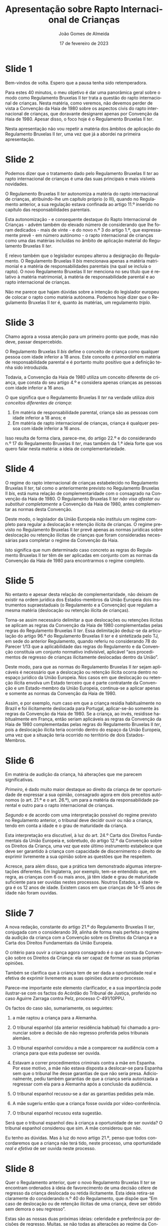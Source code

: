#+title: Apresentação sobre Rapto Internacional de Crianças
#+date: 17 de fevereiro de 2023
#+author: João Gomes de Almeida
#+OPTIONS: toc:nil num:nil
#+LATEX_CLASS: koma-article
#+LaTeX_HEADER: \usepackage{fontspec}
#+latex_header: \usepackage{polyglossia}
#+LaTeX_HEADER: \setmainlanguage{portuguese}
#+LaTeX_HEADER: \setotherlanguage{english}
#+latex_header: \addto\captionsportuguese{\def\contentsname{Índice}}
#+language: pt
# a varíavel org-export-smart-quotes-alist não tem pt, por isso às "smart quotes" não funcionam. Quando mudo para italiano funciona. _RESOLVIDO_: aditei código ao config.el.
#+options: toc:nil num:nil
#+LATEX_HEADER: \KOMAoptions{headings=small}
#+LATEX_COMPILER: xelatex

* Slide 1

Bem-vindos de volta. Espero que a pausa tenha sido retemperadora.

Para estes 40 minutos, o meu objetivo é dar uma panorâmica geral sobre o modo como Regulamento Bruxelas II /ter/ trata a questão do rapto internacional de crianças. Nesta matéria, como veremos, não devemos perder de vista a Convenção da Haia de 1980 sobre os aspectos civis do rapto internacional de crianças, que doravante designarei apenas por Convenção da Haia de 1980. Apesar disso, o foco hoje é o Regulamento Bruxelas II /ter/.

Nesta apresentação não vou repetir a matéria dos âmbitos de aplicação do Regulamento Bruxelas II /ter/, uma vez que já a abordei na primeira apresentação.

* Slide 2 ocultado (os restantes foram renumerados em conformidade) :noexport:

Uma brevíssima menção aos âmbitos de aplicação do Regulamento Bruxelas II /ter/, necessária apenas porque - por via dos dilúvios de dezembro passado - algum tempo passou desde o nosso último /workshop/.

Para sabermos se o RB II /ter/  é aplicável temos, em cada litígio, de verificar se os seus âmbitos de aplicação estão preenchidos:
- O espacial exige que o litígio seja transfronteiriço, isto é, tenha pontos de contacto relevantes com mais de um Estado soberano; no caso do rapto internacional de crianças a questão é de fácil apreensão porque a criança é desloca ou retida num Estado que não é o da sua (anterior) residência habitual;
- O temporal exige, no caso concreto do rapto internacional de criança, que a ação em que se pede o regresso tenha sido intentada a partir de 1 de agosto de 2022.
- O material exige, no que ao rapto internacional de crianças diz respeito, que a ação tenha por objeto o regresso de uma criança na sequência de ela ter sido deslocada ou retida ilicitamente.

Preenchidos os âmbitos, o juiz português está vinculado a aplicar as regras do Regulamento Bruxelas II /ter/.

* Slide 2

Podemos dizer que o tratamento dado pelo Regulamento Bruxelas II /ter/ ao rapto internacional de crianças é uma das suas principais e mais visíveis novidades.

O Regulamento Bruxelas II /ter/ autonomiza a matéria do rapto internacional de crianças, atribuindo-lhe um capítulo próprio (o III), quando no Regulamento anterior, a sua regulação estava confinada ao artigo 11.º inserido no capítulo das responsabilidades parentais.

Esta autonomização - e consequente destaque do Rapto Internacional de Crianças - advém também do elevado número de considerando que lhe foram dedicados -  mais de vinte - e do novo n.º 3 do artigo 1.º, que expressamente prevê - em número autónomo - o rapto internacional de crianças como uma das matérias incluídas no âmbito de aplicação material do Regulamento Bruxelas II /ter/.

E relevo também que o legislador europeu alterou a designação do Regulamento. O Regulamento Bruxelas II /bis/ mencionava apenas a matéria matrimonial e a matéria de responsabilidades parentais (na qual se incluía o rapto). O novo Regulamento Bruxelas II /ter/ menciona no seu título que é relativo à matéria matrimonial, à matéria de responsabilidade parental e ao rapto internacional de crianças.

Não me parece que hajam dúvidas sobre a intenção do legislador europeu de colocar o rapto como matéria autónoma. Podemos hoje dizer que o Regulamento Bruxelas II /ter/ é, quanto às matérias, um regulamento /triplo/.

* Slide 3

Chamo agora a vossa atenção para um primeiro ponto que pode, mas não deve, passar despercebido.

O Regulamento Bruxelas II /bis/ define o conceito de criança como qualquer pessoa com idade inferior a 18 anos. Este conceito é /primordial/ em matéria de responsabilidade parental e é portanto muito positivo que a definição tenha sido introduzida.

Todavia, a Convenção da Haia de 1980 utiliza um conceito diferente de criança, que consta do seu artigo 4.º e considera apenas crianças as pessoas com idade inferior a 16 anos.

O que significa que o Regulamento Bruxelas II /ter/ na verdade utiliza /dois conceitos diferentes de criança/:
1. Em matéria de responsabilidade parental, criança são as pessoas com idade inferior a 18 anos; e
2. Em matéria de rapto internacional de crianças, criança é qualquer pessoa com idade inferior a 16 anos.

Isso resulta de forma clara, parece-me, do artigo 22.º e do considerando n.º 17 do Regulamento Bruxelas II /ter/, mas também da 1.ª ideia forte que vos quero falar nesta matéria: a ideia de complementariedade.

* Slide 4

O regime do rapto internacional de crianças estabelecido no Regulamento Bruxelas II /ter/, tal como o anteriormente previsto no Regulamento Bruxelas II /bis/, está numa relação de complementaridade com o consagrado na Convenção da Haia de 1980. O Regulamento Bruxelas II /ter/ /não visa afastar ou substituir completamente/ a Convenção da Haia de 1980, antes complementar as normas desta Convenção.

Deste modo, o legislador da União Europeia não instituiu um regime completo para regular a deslocação e retenção ilícita de crianças. O regime previsto no Regulamento Bruxelas II /ter/ prevê apenas as normas jurídicas sobre deslocação ou retenção ilícitas de crianças que foram consideradas necessárias para completar o regime da Convenção da Haia.

Isto significa que num determinado caso concreto as regras do Regulamento Bruxelas II /ter/ têm de ser aplicadas em conjunto com as normas da Convenção da Haia de 1980 para encontrarmos o regime completo.

* Slide 5

No entanto e apesar desta relação de complementaridade, não deixam de existir na ordem jurídica dos Estados-membros da União Europeia dois instrumentos supraestaduais (o Regulamento e a Convenção) que regulam a mesma matéria (deslocação ou retenção ilícita de crianças).

Torna-se assim necessário delimitar a que deslocações ou retenções ilícitas se aplicam as regras da Convenção da Haia de 1980 complementadas pelas regras do Regulamento Bruxelas II /ter/. Essa delimitação deduz-se da articulação do artigo 96.º do Regulamento Bruxelas II /ter/ e é sintetizada pelo TJ, em sede do anterior Regulamento, quando referiu no considerando 78 do Parecer 1/13 que a aplicabilidade das regras do Regulamento e da Convenção constituia um conjunto normativo indivisível, aplicável “aos procedimentos de regresso de crianças ilicitamente deslocadas dentro da União”.

Deste modo, para que as normas do Regulamento Bruxelas II /ter/ sejam aplicáveis é necessário que a deslocação ou retenção ilícita ocorra dentro no espaço jurídico da União Europeia. Nos casos em que deslocação ou retenção ilícita envolva um Estado terceiro que é parte contratante da Convenção e um Estado-membro da União Europeia, continua-se a aplicar apenas e somente as normas da Convenção da Haia de 1980.

Assim, e por exemplo, num caso em que a criança residia habitualmente no Brazil e foi ilicitamente deslocada para Portugal, aplicar-se-ão somente às regras da Convenção da Haia de 1980. Se a criança, ao invés, residisse habitualmente em França, então seriam aplicáveis as regras da Convenção da Haia de 1980 complementadas pelas regras do Regulamento Bruxelas II /ter/, pois a deslocação ilícita teria ocorrido dentro do espaço da União Europeia, uma vez que a situação teria ocorrido no território de dois Estados-Membros.

* Slide 6

Em matéria de audição da criança, há alterações que me parecem significativas.

/Primeiro/, é dado muito maior destaque ao direito da criança de ter oportunidade de expressar a sua opinião, consagrado agora em dois preceitos autónomos (o art. 21.º e o art. 26.º), um para a matéria da responsabilidade parental e outro para o rapto internacional de crianças.

/Segundo/ e de acordo com uma interpretação possível do regime previsto no Regulamento anterior, o tribunal deve decidir ouvir ou não a criança, tendo em conta a idade e o grau de maturidade da criança.

Esta interpretação era discutível, à luz do art. 24.º Carta dos Direitos Fundamentais da União Europeia e, sobretudo, do artigo 12.º da Convenção sobre os Direitos da Criança, uma vez que este último instrumento estabelece que deve ser garantido à criança com capacidade de discernimento o direito de exprimir livremente a sua opinião sobre as questões que lhe respeitem.

Acresce, para além disso, que a prática tem demonstrado algumas interpretações diferentes. Em Inglaterra, por exemplo, tem-se entendido que, em regra, as crianças com 6 ou mais anos, já têm idade e grau de maturidade suficiente para ser ouvidas nestes processos. Noutros Estados, a idade regra é os 12 anos de idade. Existem casos em que crianças de 14-15 anos de idade não foram ouvidas.

* Slide 7

A nova redação, constante do artigo 21.º do Regulamento Bruxelas II /ter/, conjugada com o considerando 39, alinha de forma mais perfeita o regime da audição da criança com a Convenção sobre os Direitos da Criança e a Carta dos Direitos Fundamentais da União Europeia.

O critério para ouvir a criança agora consagrado é o que consta da Convenção sobre os Direitos da Criança: ela ser capaz de formar as suas próprias opiniões.

Também se clarifica que à criança tem de ser dada a oportunidade real e efetiva de exprimir livremente as suas opiniões durante o processo.

Parece-me importante este elemento clarificador, e a sua importância pode ilustrar-se com os factos do Acórdão do Tribunal de Justiça, proferido no caso Aguirre Zarraga contra Pelz, processo C-491/10PPU.

Os factos do caso são, sumariamente, os seguintes:

1.	a mãe raptou a criança para a Alemanha.

2.	O tribunal espanhol (da anterior residência habitual) foi chamado a pronunciar sobre a decisão de não regresso proferida pelos tribunais alemães.

3.	O tribunal espanhol convidou a mãe a comparecer na audiência com a criança para que esta pudesse ser ouvida.

4.	Estavam a correr procedimentos criminais contra a mãe em Espanha. Por esse motivo, a mãe não estava disposta a deslocar-se para Espanha sem que o tribunal lhe desse garantias de que não seria presa. Adicionalmente, pediu também garantias de que a criança seria autorizada a regressar com ela para a Alemanha após a conclusão da audiência.

5.	O tribunal espanhol recusou-se a dar as garantias pedidas pela mãe.

6.	A mãe sugeriu então que a criança fosse ouvida por vídeo-conferência.

7.	O tribunal espanhol recusou esta sugestão.

Será que o tribunal espanhol deu à criança a oportunidade de ser ouvida? O tribunal espanhol considerou que sim. A mãe considerou que não.

Eu tenho as dúvidas. Mas à luz do novo artigo 21.º, penso que todos concordaremos que a criança não terá tido, neste processo, uma oportunidade /real e efetiva/ de ser ouvida neste processo.

* Slide 8

Quer o Regulamento anterior, quer o novo Regulamento Bruxelas II /ter/ se encontram ordenados à ideia de favorecimento de uma decisão célere de regresso da criança deslocada ou retida ilicitamente. Esta ideia retira-se claramente do considerando n.º 40 do Regulamento, que dispõe que “Em caso de deslocação ou de retenção ilícitas de uma criança, deve ser obtido sem demora o seu regresso”.

Estas são as nossas duas próximas ideias: celeridade e preferência por decisões de regresso. Muitas, se não todas as alterações ao regime da Convenção da Haia de 1980 visam promover decisões mais rápidas /e/ favorecer o proferimento e a exequibilidade de decisões que ordenem o regresso da criança.

* Slide 9

Já no Regulamento anterior se reforçava e reiterava a ideia do procedimento urgente, prevista nos artigos 2.º e 11.º da Convenção da Haia de 1980.

A diferença estava na natureza do prazo de 6 semanas: na Convenção da Haia de 1980 este prazo não tem natureza obrigatória.

Segundo o Relatório Explicativo da Convenção o prazo tem a mera função de chamar a atenção das autoridades competentes que o tempo, nestes procedimentos, é um fator decisivo.

Pelo contrário, o prazo de 6 semanas previsto n.º 3 do artigo 11.º do Regulamento Bruxelas II /bis/ constituía uma verdadeira obrigação à cargo dos tribunais dos Estados-membros.

O prazo de 6 semanas não tem sido genericamente cumprido.

De acordo com a análise estatística efetuada em 2015, o prazo médio de conclusão de um processo de rapto internacional de crianças, ocorrido /dentro/ do espaço europeu, foi de 150 dias, ou seja, mais de 21 semanas. E apenas 14% dos casos foram resolvidos cumprindo o prazo de 6 semanas.

* Slide 10

Uma das questões difíceis colocadas pelo regime do Regulamento anterior (art. 11.º, n.º 3) era a de determinar qual a natureza da decisão que tem de ser proferida no prazo de 6 semanas.

Debatia-se o prazo de 6 semanas respeitava:

1. à decisão de 1.ª instância;

2. à decisão final;

3. à decisão que tenha força executória no Estado-Membro de origem; ou

4. à decisão de cada uma das instâncias.

O Regulamento Bruxelas II /ter/ vem agora clarificar que o prazo de 6 semanas é aplicável a cada uma das instâncias. No que se refere à 1.ª instância, o prazo conta-se a partir da data de instauração da ação. No que se refere à instância de recurso, conta-se a partir da data em que tiverem sido efetuadas todas as diligências processuais e o tribunal estiver em condições de examinar o recurso.

A nova solução parece-me bem-vinda por duas ordens de razão: (i) resolve uma dúvida interpretativa e (ii) continuando a ser ambiciosa no prazo, é, parece-me, bastante mais razoável e atingível o que pode incentivar a um maior cumprimento.

Uma breve menção a duas soluções que estavam consagradas na Proposta do Regulamento Bruxelas II bis e que, na versão final, surgem apenas como recomendações dadas pelo Legislador europeu aos vários Estados-Membros: a concentração de competências e a limitação de recursos.

Uma declaração de interesses: eu sou um forte adepto da concentração de competências em matéria de rapto internacional de crianças, que me parece muito útil senão mesmo necessária num Estado-Membro como Portugal.

Os processos de regresso da criança são complexos, pela necessidade de conjugar instrumentos normativos supranacionais, mas sobretudo pelos interesses em presença; adicionalmente, devem ser decididos no mais breve prazo possível, pois quanto maior for o tempo despendido para proferir a decisão, maior o risco de enfraquecimento dos laços entre a criança e o progenitor que não cometeu a deslocação ou retenção ilícita.

Penso que a concentração (e consequente especialização) dos tribunais permitirá dar boa resposta a estas características, normalmente antagónicas, dos processos de regresso da criança.

A concentração de competências já é advogada pela própria Conferência da Haia, no Guia de Boas Práticas de implementação da Convenção da Haia de 1980.
Entre as principais vantagens que se apontam a concentração dos tribunais, figuram:

1. Maior acumulação de experiência dos juízes;

2. Redução de atrasos (ou seja, maior celeridade);

3. Maior consistência nas decisões;

4. Desenvolvimento mais fácil da confiança mútua entre juízes e autoridades de vários Estados contratantes;

5. Maior e melhor compreensão, a nível multidisciplinar, dos objetivos da Convenção.

Esta solução já se encontra consagrada em muitos Estados-Contratantes da Convenção da Haia de 1980. Por exemplo, e olhando apenas para os que nos são mais próximos, está consagrada na Alemanha, França, Inglaterra e País de Galês e Finlandia.

Quanto à outra recomendação, a vantagem da redução do número de recursos admissíveis para o objetivo da celeridade é inequívoca, particularmente em face da proposta de clarificação de que o prazo de 6 semanas é para cada uma das instâncias. Com uma instância de recurso estaremos a falar num prazo de cerca de 16 semanas; com duas instâncias, num prazo de cerca de 26 semanas.

Porque é que estas propostas ficaram reduzidas a "meras" recomendações? Eu penso que foi pela sua visibilidade e pelas dúvidas que suscitavam quer a nível do princípio da subsidiariedade quer a nível político, pois poderiam ser vistas como uma intromissão da União Europeia no modo como cada Estado-Membro configura o seu poder judiciário.

De qualquer modo, e num espírito de incentivo à mudança, uma maneira muito simples de Portugal implementar estas duas recomendações seria a concentrar a competência em matéria de rapto internacional de criança nos tribunais da relação (ou nnum tribunal de 1.ª instância da circunscrição de cada um dos tribunais da Relação) e admitir apenas um grau de recurso (de preferência para um único tribunal (a minha preferência seria o Supremo Tribunal de Justiça)).

* Slide 11

Vejamos agora a ideia da preferência por ações de regresso. A ideia pode ser primariamente explicada pela natureza da situação: o rapto traduz-se numa deslocação ou retenção /ilícitas/ da crianças. O objetivo, até o objetivo da Convenção, é restabelecer tão cedo quanto possível, o /status quo/ anterior a atuação ilícita.

O regime do Regulamento Bruxelas II /ter/ vai mais além do que a Convenção em vários pontos.

* Slide 12

Em primeiro lugar o Regulamento Bruxelas II /ter/ dificulta o proferimento de decisões de recusa do regresso.

Torna obrigatória a audição da parte que requereu o regresso, sempre que o tribunal entenda que deva proferir uma decisão de não regresso. A questão pode ser vista como uma manifestação do princípio do contraditório, mas ela parece-me algo mais.

O fundamento de recusa assente no risco grave para a criança no regresso é o fundamento mais utilizado para proferir decisões de recusa. No relatório estatístico de 2015, quando as decisões de recusa utilizaram um único fundamento só foi marginalmente ultrapassado pelo fundamento assente no facto de que a criança não se encontra no Estado requerido. Quando as decisões utilizaram fundamentos múltiplos, o fundamento do risco grave foi o mais utilizado.

O Regulamento Bruxelas II /ter/, à semelhança do Regulamento anterior, limita a utilização do fundamento assente em risco grave. Ele não pode ser utilizado para recusar o regresso se forem tomadas provisões adequadas para proteger a criança aquando do regresso. Promove-se aqui um diálogo entre as instituições do Estado-Membro da anterior residência habitual e o Estado-Membro para onde foi deslocada ou retida ilicitamente a criança.

O Regulamento Bruxelas II /ter/ com um novo modo de assegurar que as medidas de proteção da criança são tomadas. Estabelece que o Estado-membro de refúgio pode tomar as medidas de proteção que considere adequadas e que estas medidas devem ser reconhecidas e executadas nos outros Estados-Membros.

É uma solução interessante e curiosa: se o Estado de refúgio tomar estas medidas de proteção não pode recusar o regresso da criança. Deste modo, as medidas de proteção decididas pelo Estado de refúgio terão de ser executadas necessariamente pelas autoridades do Estado de regresso.

Quero acreditar nesta solução, mas tenho dúvidas sobre a sua eficácia. Se, depois de uma tentativa de colaboração, o Estado de refúgio considera que não foram tomadas as medidas de proteção da criança necessária pelo Estado de regresso, será que ele vai considerar suficiente uma qualquer medida de proteção que ele decida, sabendo que quem tem o poder de a executar são as autoridades do Estado de regresso?

Para além disso, parece-me que, tal como o mecanismo de prevalência, é uma medida que pode ser vista como indo contra o espírito de confiança mútua.

Assinalo ainda que as medidas consagradas pelo Estado de refúgio só se mantêm até que um tribunal de um Estado-Membro competente (em regra o Estado de regresso) adote medidas de proteção que ele considere adequadas.

* Slide 13

O Regulamento Bruxelas II /ter/ consagra agora a possibilidade de decretar a decisão de regresso executória provisoriamente.

Este é uma regra de direito processual europeu que se impõe a todos os Estados-Membros e que, parece-me, pode suscitar dúvidas de compatibilidade com o princípio da subsidiariedade e da proporcionalidade.

Dúvidas aparte, trata-se de um claro favorecimento das decisões de regresso que agora podem ser declaradas executórias a título provisório, independentemente de serem ou não passíveis de recurso e independentemente de o Direito processual de cada Estado-Membro estabelecer ou não essa possibilidade.

* Slide 14

Existem também obrigações de informação sempre que sejam proferidas decisões de recusa do regresso. O artigo 29.º desenvolve e concretiza melhor o que já se encontrava previsto no anterior Regulamento.

Sempre que esteja pendente uma ação de regulação das responsabilidades parentais num tribunal do Estado-Membro da anterior residência habitual e o tribunal do Estado-Membro de refúgio tenha conhecimento, se ele proferir uma decisão de recusa de regresso, com base no fundamento de risco grave ou oposição da criança, o tribunal tem o dever de informar, no prazo de um mês, o tribunal do Estado-Membro da anterior residência habitual que está a julgar as responsabilidades parentais.

Nos restantes casos, a informação deve ser prestada, no prazo de três meses, pela parte que instaure o processo de regulação das responsabilidades parentais.

Esta informação visa, em minha opinião, dois objetivos: (i) facultar mais informação potencialmente relevante ao tribunal que está a julgar a matéria da responsabilidade parental e (ii) viabilizar o mecanismo de prevalência.


* Slide 15

Resulta de forma clara do artigo 29.º, n.º 6, que o mecanismo de prevalência ainda se mantém no Regulamento Bruxelas II /ter/.

Se o tribunal do Estado-Membro da anterior residência habitual decidir sobre as responsabilidades parentais e essa decisão implicar o regresso da criança, a decisão prevalece sobre a decisão de recusa e deve ser reconhecida e executada no Estado-Membro de refúgio.

Pode sê-lo por duas vias: o regime normal de reconhecimento e execução e, desde que preencha algumas condições, o regime mais favorável de reconhecimento e execução das decisões privilegiadas.

* Slide 16

Surge consagrado no Regulamento Bruxelas II /ter/, a possibilidade de suspensão ou recusa da execução quando impedimentos supervenientes à decisão de regresso conduzam à existência de um risco grave para a criança.

Se os riscos forem temporários, a execução pode ser suspensa; se tiverem carácter duradouro, a execução pode ser recusada. Previamente à recusa deve ser tentada a adoção de medidas adequadas para apoiar a execução.

Dito de outra forma: em sede de execução, volta o Estado-Membro de refúgio a ter a última palavra. Em certa medida, pode acompanhar-se as críticas de alguma doutrina ao mecanismo de prevalência: ele é demasiado objetivo e carecia de ser mtigado.

Recordam-se do caso Aguirre Zárraga? Apesar de o TJ considerar que a decisão espanhola não podia ser recusada na Alemanha, a mesma nunca foi executada e a criança permaneceu na Alemanha.

* Slide 17

A quinta ideia é a de acentuar e promover a comunicação e cooperação entre os tribunais. Optei por destacar a regra geral, para se perceber que é uma intenção transversal, mas já vimos concretizações desta ideia, por exemplo, no artigo 27.º do Regulamento.

É a promoção de um contacto direto entre tribunais, a nível horizontal, que é uma novidade. E foi consagrado em termos amplos, apenas com o limite do respeito pelos direitos processuais das partes no processo e pela confidencialidade das informações. Há quem defenda que tal é a base de um modelo de justiça cooperativa europeia.

* Slide 18

A sexta ideia diz respeito à mediação e outras formas de resolução de litígios. É uma ideia nova e pode levar-nos a um caminho algo diferente das ideias 3 e 4, traduzidas na expressão de uma preferência por decisões céleres de regresso.

Aqui o foco parece ser na resolução do lítigo que, inevitavelmente, foi a causa da deslocação ou retenção ilícita. E essa resolução é procurada independentemente de conduzir ou não a um regresso da criança ao Estado-Membro da anterior residência habitual.

Talvez antevendo isto, o legislador da União Europeia foi rápido a prescrever que o recurso a meios alternativos de resolução de litígios não poderia por em causa a celeridade do preceito.

Veremos se através deste preceito se promovem resoluções "amigáveis" dos problemas suscitados pelo rapto internacional de crianças.

* Slide 19

A 7.ª ideia diz respeito à regra especial em matéria de competência internacional para regular as responsabilidades parentais nos casos de rapto internacional de crianças.

A ideia é simples: a mudança de residência habitual, porque advém de uma atuação ilícita, não é relevante exceto se todos os titulares do direito de guarda derem o seu consentimento (alínea a) do artigo 9.º) ou num dos casos da alínea b).

Quero salientar que o artigo 9.º só é aplicável nos casos em que a criança é deslocada ou retida ilicitamente para um Estado-Membro. Se for deslocada ou retida ilicitamente um Estado terceiro, estes preceitos não são aplicáveis.

* Slide 20

Nesta sede houve desenvolvimentos recentes na jurisprudência do Tribunal de Justiça, que vos quero dar nota.

No primeiro caso, o Tribunal de Justiça esclareceu que o mecanismo da transferência de compoetência previsto no artigo 15.º do Regulamento Bruxelas II /bis/ (e que hoje se encontra nos artigos 12.º e 13.º do Regulamento Bruxelas II /ter/) pode ser utilizado para o tribunal do Estado da residência habitual da criança imediatamente anterior à deslocação ou retenção ilícitas transferir a sua competência para o tribunal do Estado-Membro da deslocação ou retenção ilícitas, embora tenha assinalado que há uma presunção forte a favor da competência do primeiro, que terá de ser afastada pelas circunstâncias do caso concreto.

No processo C-35/23, o Tribunal de Justiça foi chamado a pronunciar-se sobre duas questões interessantes:

1. na primeira, e mercê das circunstâncias do caso, a deslocação ilícita da criança ocorreu entre dois Estados-Membros, mas o primeiro pedido de regresso foi colocado perante a autoridade central de um Estado terceiro contratante da Convenção da Haia de 1980. Isto suscitou a questão de saber se a regra de competência internacional em matéria de rapto internacional era aplicável ao caso concreto.

2. na segunda, foi pedido ao Tribunal de Justiça que se debruçasse sobre o conceito de pedido de regresso, uma vez que o pedido de regresso originalmente feito solicitava o regresso da criança não para o Estado-Membro da residência habitual imediatamente antes da deslocação ilícita, mas sim para o Estado terceiro onde o pai tinha a sua residência habitual.

O Tribunal de Justiça esclareceu que a apresentação de um pedido de regresso através de uma autoridade central de um Estado terceiro não tinha reflexos na aplicabilidade da regra de competência internacional especial em matéria de rapto internacional e que o conceito de pedido de regresso, interpretado autonomamente, abrange apenas pedidos de regresso para o tribunal do Estado da anterior residência habitual da criança.


* Slide 21

O meu obrigado e espero não ter ultrapassado o meu tempo.
